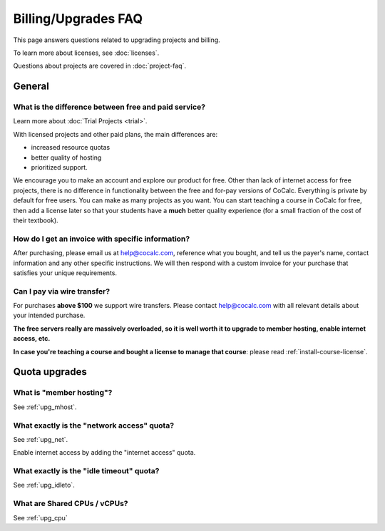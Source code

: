 .. index::
    Billing
    Upgrades
    Pricing
    Quotas
    FAQ; Billing
    FAQ; Subscription


.. _upgrades-faq:

===========================
Billing/Upgrades FAQ
===========================

This page answers questions related to upgrading projects and billing.

To learn more about licenses, see :doc:`licenses`.

Questions about projects are covered in :doc:`project-faq`.


#########################
General
#########################

***********************************************************
What is the difference between **free and paid service**?
***********************************************************

Learn more about :doc:`Trial Projects <trial>`.

With licensed projects and other paid plans, the main differences are:

* increased resource quotas
* better quality of hosting
* prioritized support.

We encourage you to make an account and explore our product for free.
Other than lack of internet access for free projects, there is no difference in functionality between the free and for-pay versions of
CoCalc. Everything is private by default for free users. You can
make as many projects as you want. You can start teaching a course
in CoCalc for free, then add a license later so that your students
have a **much** better quality experience (for a small fraction of the cost of
their textbook).

.. _invoice:
.. index::
    Billing; Invoice
    Invoice

***********************************************************
How do I get an **invoice** with specific information?
***********************************************************

After purchasing, please email us at help@cocalc.com, reference what you bought,
and tell us the payer's name, contact information and any other specific instructions.
We will then respond with a custom invoice for your purchase
that satisfies your unique requirements.


.. index::
    Wire transfer

***********************************************************
Can I pay via wire transfer?
***********************************************************

For purchases **above $100** we support wire transfers.
Please contact help@cocalc.com with all relevant details about your intended purchase.


.. index:: Member Hosting;subscriptions

**The free servers really are massively overloaded, so it is well worth it to upgrade to member hosting, enable internet access, etc.**

**In case you're teaching a course and bought a license to manage that course**: please read :ref:`install-course-license`.


#########################
Quota upgrades
#########################

.. index::
    Quotas; Member hosting

.. _member-hosting:

***********************************************************
What is **"member hosting"**?
***********************************************************

See :ref:`upg_mhost`.


.. index::
    Quotas; Network access

.. _network-access:

***********************************************************
What exactly is the **"network access"** quota?
***********************************************************

See :ref:`upg_net`.

Enable internet access by adding the "internet access" quota.


.. _idle-timeout-quota:
.. index::
    Quotas; Idle timeout
    Idle Timeout; quota

***********************************************************
What exactly is the **"idle timeout"** quota?
***********************************************************

See :ref:`upg_idleto`.

.. _cpu-shares:
.. index::
    Quotas; CPU

***********************************************************
What are **Shared CPUs / vCPUs**?
***********************************************************

See :ref:`upg_cpu`


